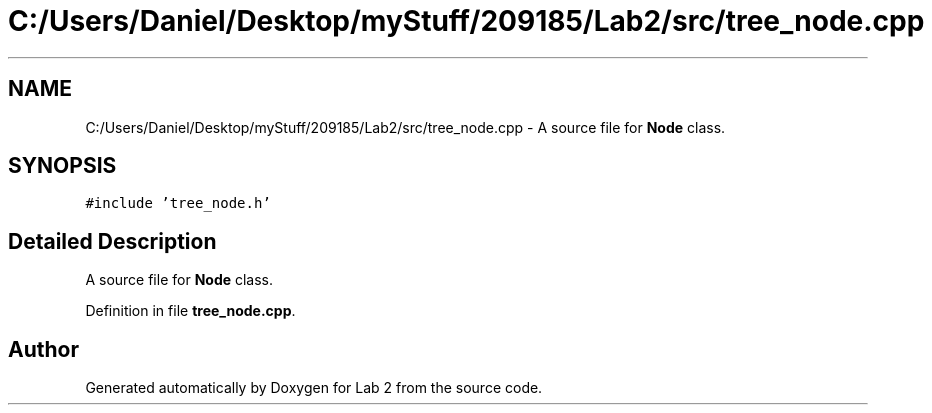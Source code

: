 .TH "C:/Users/Daniel/Desktop/myStuff/209185/Lab2/src/tree_node.cpp" 3 "Thu Mar 19 2015" "Version 1.0" "Lab 2" \" -*- nroff -*-
.ad l
.nh
.SH NAME
C:/Users/Daniel/Desktop/myStuff/209185/Lab2/src/tree_node.cpp \- A source file for \fBNode\fP class\&.  

.SH SYNOPSIS
.br
.PP
\fC#include 'tree_node\&.h'\fP
.br

.SH "Detailed Description"
.PP 
A source file for \fBNode\fP class\&. 


.PP
Definition in file \fBtree_node\&.cpp\fP\&.
.SH "Author"
.PP 
Generated automatically by Doxygen for Lab 2 from the source code\&.

